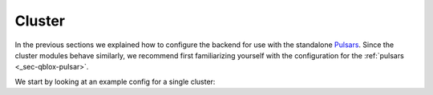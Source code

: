 .. _sec-qblox-cluster:

Cluster
=======

In the previous sections we explained how to configure the backend for use with the standalone `Pulsars <https://www.qblox.com/pulsar>`_.
Since the cluster modules behave similarly, we recommend first familiarizing yourself with the configuration for the :ref:`pulsars <_sec-qblox-pulsar>`.

We start by looking at an example config for a single cluster:

.. jupyter-execute::
    :hide-output:
    :linenos:

    mapping_config = {
        "backend": "quantify_scheduler.backends.qblox_backend.hardware_compile",
        "cluster0": {
            "cl_qcm0": {
                "complex_output_0": {
                    "line_gain_db": 0,
                    "lo_name": "lo0",
                    "seq0": {
                        "clock": "q4.01",
                        "interm_freq": 200000000.0,
                        "mixer_amp_ratio": 0.9999,
                        "mixer_phase_error_deg": -4.2,
                        "port": "q4:mw",
                    },
                },
                "instrument_type": "QCM",
            },
            "cl_qcm_rf0": {
                "complex_output_0": {
                    "line_gain_db": 0,
                    "seq0": {"clock": "q5.01", "interm_freq": 50000000.0, "port": "q5:mw"},
                },
                "instrument_type": "QCM_RF",
            },
            "instrument_type": "Cluster",
            "ref": "internal",
        },
    }
